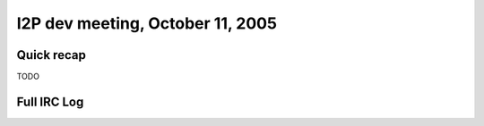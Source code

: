 I2P dev meeting, October 11, 2005
=================================

Quick recap
-----------

TODO

Full IRC Log
------------
